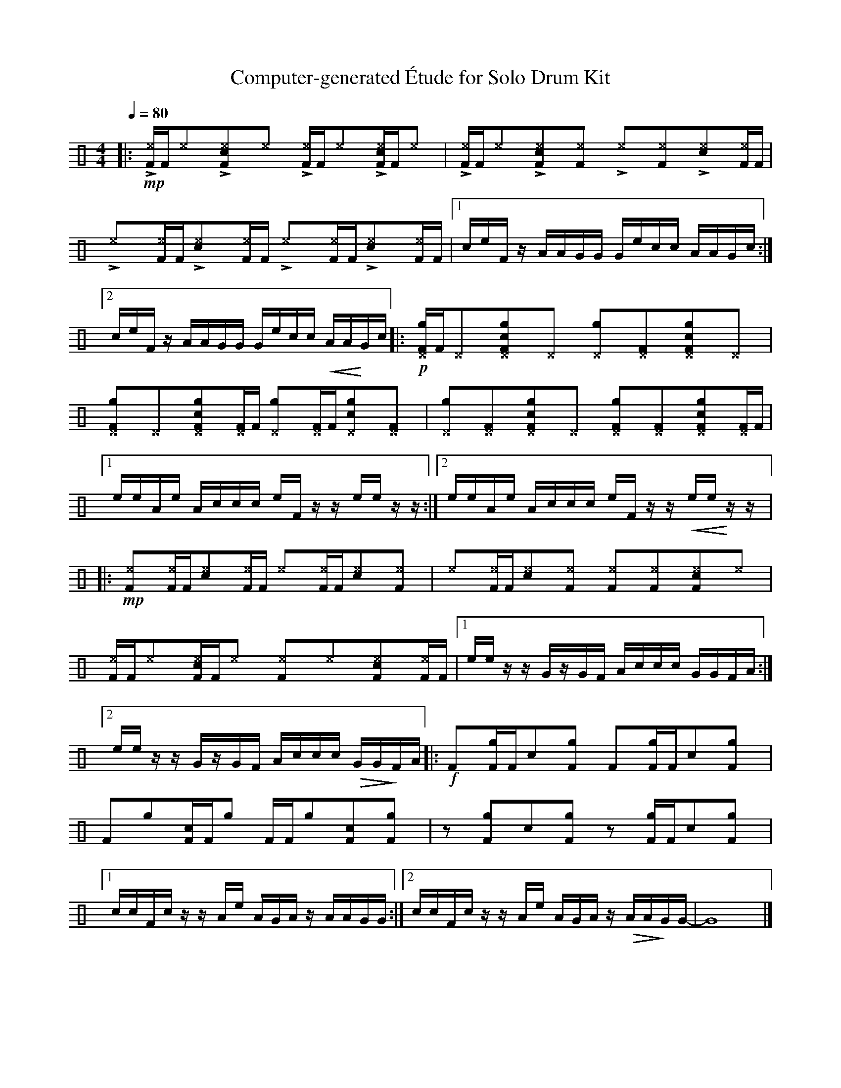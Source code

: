 %%abc-include percussions-JBH.abh

X: 1
T: Computer-generated \'Etude for Solo Drum Kit
M: 4/4
L: 1/8
Q:1/4=80
K:none clef=perc
%%flatbeams
[V:1 clef=perc, stem=up]     % activate abc2xml.py map
%%voicemap drummap  % activate abcm2ps/abc2svg map
%%MIDI channel 10   % activate abc2midi map
%%MIDI program 0
%%MIDI fermatafixed
|:!mp!!>![I: volinc 50][^eF]/2[F/2]!anti![I: volinc -20][^e]y!>![I: volinc 50][c^eF]y!anti![I: volinc -20][^e]y !>![I: volinc 50][^eF]/2[F/2]!anti![I: volinc -20][^e]y!>![I: volinc 50][c^eF]/2[F/2]!anti![I: volinc -20][^e]y |!>![I: volinc 50][^eF]/2[F/2]!anti![I: volinc -20][^e]y!>![I: volinc 50][c^eF]y!anti![I: volinc -20][^eF]y !>![I: volinc 50][^e]y!anti![I: volinc -20][^eF]y!>![I: volinc 50][c^e]y!anti![I: volinc -20][^eF]/2[F/2] |!>![I: volinc 50][^e]y!anti![I: volinc -20][^eF]/2[F/2]!>![I: volinc 50][c^e]y!anti![I: volinc -20][^eF]/2[F/2] !>![I: volinc 50][^e]y!anti![I: volinc -20][^eF]/2[F/2]!>![I: volinc 50][c^e]y!anti![I: volinc -20][^eF]/2[F/2] |[1c/2e/2F/2z/2 A/2A/2G/2G/2 G/2e/2c/2c/2 A/2A/2G/2c/2 :|2c/2e/2F/2z/2 A/2A/2G/2G/2 G/2e/2c/2c/2 !<(!A/2A/2!<)!G/2c/2 |:!p![g^DF]/2[F/2][^D]y[cg^DF]y[^D]y [g^D]y[^DF]y[cg^DF]y[^D]y |[g^DF]y[^D]y[cg^DF]y[^DF]/2[F/2] [g^D]y[^DF]/2[F/2][cg^D]y[^DF]y |[g^D]y[^DF]y[cg^DF]y[^D]y [g^DF]y[^DF]y[cg^DF]y[^DF]/2[F/2] |[1e/2e/2A/2e/2 A/2c/2c/2c/2 e/2F/2z/2z/2 e/2e/2z/2z/2 :|2e/2e/2A/2e/2 A/2c/2c/2c/2 e/2F/2z/2z/2 !<(!e/2e/2!<)!z/2z/2 |:!mp![^eF]y[^eF]/2[F/2][c^e]y[^eF]/2[F/2] [^e]y[^eF]/2[F/2][c^e]y[^eF]y |[^e]y[^eF]/2[F/2][c^e]y[^eF]y [^eF]y[^eF]y[c^eF]y[^e]y |[^eF]/2[F/2][^e]y[c^eF]/2[F/2][^e]y [^eF]y[^e]y[c^eF]y[^eF]/2[F/2] |[1e/2e/2z/2z/2 G/2z/2G/2F/2 A/2c/2c/2c/2 G/2G/2F/2A/2 :|2e/2e/2z/2z/2 G/2z/2G/2F/2 A/2c/2c/2c/2 !>(!G/2G/2!>)!F/2A/2 |:!f![F]y[gF]/2[F/2][c]y[gF]y [F]y[gF]/2[F/2][c]y[gF]y |[F]y[g]y[cF]/2[F/2][g]y [F]/2[F/2][g]y[cF]y[gF]y |zy[gF]y[c]y[gF]y zy[gF]/2[F/2][c]y[gF]y |[1c/2c/2F/2c/2 z/2z/2A/2e/2 A/2G/2A/2z/2 A/2A/2G/2G/2 :|2c/2c/2F/2c/2 z/2z/2A/2e/2 A/2G/2A/2z/2 !>(!A/2A/2!>)!G/2G/2-| G8|]
